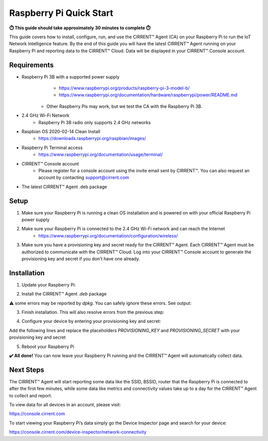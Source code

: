 ﻿Raspberry Pi Quick Start
==========================

**⏱️ This guide should take approximately 30 minutes to complete ⏱️**

This guide covers how to install, configure, run, and use the CIRRENT™ Agent (CA) on your Raspberry Pi to run the IoT Network Intelligence feature. By the end of this guide you will have the latest CIRRENT™ Agent running on your Raspberry Pi and reporting data to the CIRRENT™ Cloud. Data will be displayed in your CIRRENT™ Console account.

Requirements
-------------

* Raspberry Pi 3B with a supported power supply
	* `https://www.raspberrypi.org/products/raspberry-pi-3-model-b/ <https://www.raspberrypi.org/products/raspberry-pi-3-model-b/>`_
	* `https://www.raspberrypi.org/documentation/hardware/raspberrypi/power/README.md <https://www.raspberrypi.org/documentation/hardware/raspberrypi/power/README.md>`_
    * Other Raspberry Pis may work, but we test the CA with the Raspberry Pi 3B.
* 2.4 GHz Wi-Fi Network
	* Raspberry Pi 3B radio only supports 2.4 GHz networks
* Raspbian OS 2020-02-14 Clean Install
	* `https://downloads.raspberrypi.org/raspbian/images/ <https://downloads.raspberrypi.org/raspbian/images/>`_
* Raspberry Pi Terminal access
	* `https://www.raspberrypi.org/documentation/usage/terminal/ <https://www.raspberrypi.org/documentation/usage/terminal/>`_
* CIRRENT™ Console account
	* Please register for a console account using the invite email sent by CIRRENT™. You can also request an account by contacting support@cirrent.com
* The latest CIRRENT™ Agent .deb package

Setup
-------
1. Make sure your Raspberry Pi is running a clean OS installation and is powered on with your official Raspberry Pi power supply
2. Make sure your Raspberry Pi is connected to the 2.4 GHz Wi-Fi network and can reach the Internet
	* `https://www.raspberrypi.org/documentation/configuration/wireless/ <https://www.raspberrypi.org/documentation/configuration/wireless/>`_
3. Make sure you have a provisioning key and secret ready for the CIRRENT™ Agent. Each CIRRENT™ Agent must be authorized to communicate with the CIRRENT™ Cloud. Log into your CIRRENT™ Console account to generate the provisioning key and secret if you don't have one already.

Installation
--------------

1. Update your Raspberry Pi:

.. code:: raspberry
   :linenos:

   sudo apt-get update


2. Install the CIRRENT™ Agent `.deb` package


.. code:: raspberry
   :linenos:

   sudo dpkg -i cirrent-agent_2.0.4-ini+deb10u3_armhf.deb



⚠️ some errors may be reported by `dpkg`. You can safely ignore these errors. See output:

.. code:: raspberry
   :linenos:

	dpkg: dependency problems prevent configuration of cirrent-agent:
	 cirrent-agent depends on monit; however:
	  Package monit is not installed.
	dpkg: error processing package cirrent-agent (--install):
	 dependency problems - leaving unconfigured
	Processing triggers for systemd (241-7~deb10u2+rpi1) ...
	Errors were encountered while processing:
	 cirrent-agent


3. Finish installation. This will also resolve errors from the previous step:

.. code:: raspberry
   :linenos:

	sudo apt-get -f install


4. Configure your device by entering your provisioning key and secret:

.. code:: raspberry
   :linenos:

	sudo nano /etc/default/cirrent


Add the following lines and replace the placeholders `PROVISIONING_KEY` and `PROVISIONING_SECRET` with your provisioning key and secret

.. code:: raspberry
   :linenos:

	PROVISION_CRED="-K PROVISIONING_KEY -S PROVISIONING_SECRET \
	 -U $(ip link show dev eth0 | grep ether | awk '{print $2}' | sed 's|:|-|g')"


5. Reboot your Raspberry Pi

.. code:: raspberry
   :linenos:

	sudo reboot


**✔️ All done!** You can now leave your Raspberry Pi running and the CIRRENT™ Agent will automatically collect data.

Next Steps
------------

The CIRRENT™ Agent will start reporting some data like the SSID, BSSID, router that the Raspberry Pi is connected to after the first few minutes, while some data like metrics and connectivity values take up to a day for the CIRRENT™ Agent to collect and report.

To view data for all devices in an account, please visit:

`https://console.cirrent.com <https://console.cirrent.com>`_

To start viewing your Raspberry Pi’s data simply go the Device Inspector page and search for your device:

`https://console.cirrent.com/device-inspector/network-connectivity <https://console.cirrent.com/device-inspector/network-connectivity>`_